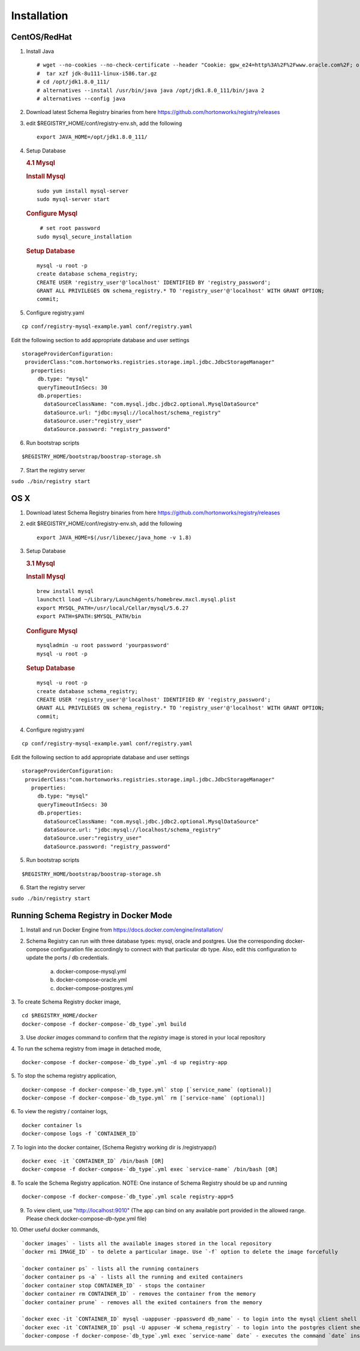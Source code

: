Installation
============

CentOS/RedHat
-------------

1. Install Java

   ::

       # wget --no-cookies --no-check-certificate --header "Cookie: gpw_e24=http%3A%2F%2Fwww.oracle.com%2F; oraclelicense=accept-securebackup-cookie" "http://download.oracle.com/otn-pub/java/jdk/8u111-b14/jdk-8u111-linux-x64.tar.gz"
       #  tar xzf jdk-8u111-linux-i586.tar.gz
       # cd /opt/jdk1.8.0_111/
       # alternatives --install /usr/bin/java java /opt/jdk1.8.0_111/bin/java 2
       # alternatives --config java

2. Download latest Schema Registry binaries from here
   https://github.com/hortonworks/registry/releases

3. edit $REGISTRY\_HOME/conf/registry-env.sh, add the following

   ::

           export JAVA_HOME=/opt/jdk1.8.0_111/

4. Setup Database

   .. rubric:: 4.1 Mysql
      :name: mysql

   .. rubric:: Install Mysql
      :name: install-mysql

   ::

       sudo yum install mysql-server
       sudo mysql-server start

   .. rubric:: Configure Mysql
      :name: configure-mysql

   ::

        # set root password
       sudo mysql_secure_installation

   .. rubric:: Setup Database
      :name: setup-database

   ::

       mysql -u root -p
       create database schema_registry;
       CREATE USER 'registry_user'@'localhost' IDENTIFIED BY 'registry_password';
       GRANT ALL PRIVILEGES ON schema_registry.* TO 'registry_user'@'localhost' WITH GRANT OPTION;
       commit;

5. Configure registry.yaml

::

  cp conf/registry-mysql-example.yaml conf/registry.yaml

Edit the following section to add appropriate database and user settings

::

 storageProviderConfiguration:
  providerClass:"com.hortonworks.registries.storage.impl.jdbc.JdbcStorageManager"
    properties:
      db.type: "mysql"
      queryTimeoutInSecs: 30
      db.properties:
        dataSourceClassName: "com.mysql.jdbc.jdbc2.optional.MysqlDataSource"
        dataSource.url: "jdbc:mysql://localhost/schema_registry"
        dataSource.user:"registry_user"
        dataSource.password: "registry_password"


6. Run bootstrap scripts

::

  $REGISTRY_HOME/bootstrap/boostrap-storage.sh


7. Start the registry server

``sudo ./bin/registry start``


OS X
----

1. Download latest Schema Registry binaries from here
   https://github.com/hortonworks/registry/releases

2. edit $REGISTRY\_HOME/conf/registry-env.sh, add the following

   ::

           export JAVA_HOME=$(/usr/libexec/java_home -v 1.8)

3. Setup Database

   .. rubric:: 3.1 Mysql
      :name: mysql-1

   .. rubric:: Install Mysql
      :name: install-mysql-1

   ::

       brew install mysql
       launchctl load ~/Library/LaunchAgents/homebrew.mxcl.mysql.plist
       export MYSQL_PATH=/usr/local/Cellar/mysql/5.6.27
       export PATH=$PATH:$MYSQL_PATH/bin

   .. rubric:: Configure Mysql
      :name: configure-mysql

   ::

       mysqladmin -u root password 'yourpassword'
       mysql -u root -p

   .. rubric:: Setup Database
      :name: setup-database-1

   ::

       mysql -u root -p
       create database schema_registry;
       CREATE USER 'registry_user'@'localhost' IDENTIFIED BY 'registry_password';
       GRANT ALL PRIVILEGES ON schema_registry.* TO 'registry_user'@'localhost' WITH GRANT OPTION;
       commit;

4. Configure registry.yaml

::

  cp conf/registry-mysql-example.yaml conf/registry.yaml

Edit the following section to add appropriate database and user settings

::

 storageProviderConfiguration:
  providerClass:"com.hortonworks.registries.storage.impl.jdbc.JdbcStorageManager"
    properties:
      db.type: "mysql"
      queryTimeoutInSecs: 30
      db.properties:
        dataSourceClassName: "com.mysql.jdbc.jdbc2.optional.MysqlDataSource"
        dataSource.url: "jdbc:mysql://localhost/schema_registry"
        dataSource.user:"registry_user"
        dataSource.password: "registry_password"

5. Run bootstrap scripts

::

  $REGISTRY_HOME/bootstrap/boostrap-storage.sh


6. Start the registry server

``sudo ./bin/registry start``


Running Schema Registry in Docker Mode
--------------------------------------

1. Install and run Docker Engine from https://docs.docker.com/engine/installation/

2. Schema Registry can run with three database types: mysql, oracle and postgres. Use the corresponding docker-compose
   configuration file accordingly to connect with that particular db type. Also, edit this configuration to update the
   ports / db credentials.

    a) docker-compose-mysql.yml
    b) docker-compose-oracle.yml
    c) docker-compose-postgres.yml

3. To create Schema Registry docker image,
::

    cd $REGISTRY_HOME/docker
    docker-compose -f docker-compose-`db_type`.yml build

3. Use `docker images` command to confirm that the `registry` image is stored in your local repository

4. To run the schema registry from image in detached mode,
::

   docker-compose -f docker-compose-`db_type`.yml -d up registry-app

5. To stop the schema registry application,
::

   docker-compose -f docker-compose-`db_type.yml` stop [`service_name` (optional)]
   docker-compose -f docker-compose-`db_type.yml` rm [`service-name` (optional)]

6. To view the registry / container logs,
::

    docker container ls
    docker-compose logs -f `CONTAINER_ID`

7. To login into the docker container, (Schema Registry working dir is /registryapp/)
::

    docker exec -it `CONTAINER_ID` /bin/bash [OR]
    docker-compose -f docker-compose-`db_type`.yml exec `service-name` /bin/bash [OR]

8. To scale the Schema Registry application. NOTE: One instance of Schema Registry should be up and running
::

    docker-compose -f docker-compose-`db_type`.yml scale registry-app=5

9. To view client, use "http://localhost:9010" (The app can bind on any available port provided in the allowed range.
   Please check docker-compose-`db-type`.yml file)

10. Other useful docker commands,
::

    `docker images` - lists all the available images stored in the local repository
    `docker rmi IMAGE_ID` - to delete a particular image. Use `-f` option to delete the image forcefully

    `docker container ps` - lists all the running containers
    `docker container ps -a` - lists all the running and exited containers
    `docker container stop CONTAINER_ID` - stops the container
    `docker container rm CONTAINER_ID` - removes the container from the memory
    `docker container prune` - removes all the exited containers from the memory

    `docker exec -it `CONTAINER_ID` mysql -uappuser -ppassword db_name` - to login into the mysql client shell
    `docker exec -it `CONTAINER_ID` psql -U appuser -W schema_registry` - to login into the postgres client shell
    `docker-compose -f docker-compose-`db_type`.yml exec `service-name` date` - executes the command `date` inside the container and shows the output

